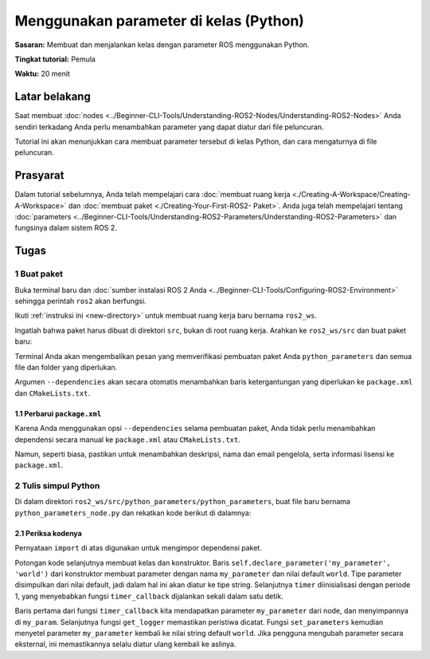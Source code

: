 .. redirect-dari::

     Tutorial/Menggunakan-Parameter-Dalam-Kelas-Python

.. _PythonParamNode:

Menggunakan parameter di kelas (Python)
====================================

**Sasaran:** Membuat dan menjalankan kelas dengan parameter ROS menggunakan Python.

**Tingkat tutorial:** Pemula

**Waktu:** 20 menit

.. isi :: Isi
    :kedalaman: 2
    :lokal:

Latar belakang
----------

Saat membuat :doc:`nodes <../Beginner-CLI-Tools/Understanding-ROS2-Nodes/Understanding-ROS2-Nodes>` Anda sendiri terkadang Anda perlu menambahkan parameter yang dapat diatur dari file peluncuran.

Tutorial ini akan menunjukkan cara membuat parameter tersebut di kelas Python, dan cara mengaturnya di file peluncuran.

Prasyarat
-------------

Dalam tutorial sebelumnya, Anda telah mempelajari cara :doc:`membuat ruang kerja <./Creating-A-Workspace/Creating-A-Workspace>` dan :doc:`membuat paket <./Creating-Your-First-ROS2- Paket>`.
Anda juga telah mempelajari tentang :doc:`parameters <../Beginner-CLI-Tools/Understanding-ROS2-Parameters/Understanding-ROS2-Parameters>` dan fungsinya dalam sistem ROS 2.

Tugas
-----

1 Buat paket
^^^^^^^^^^^^^^^^^^^^^^

Buka terminal baru dan :doc:`sumber instalasi ROS 2 Anda <../Beginner-CLI-Tools/Configuring-ROS2-Environment>` sehingga perintah ``ros2`` akan berfungsi.

Ikuti :ref:`instruksi ini <new-directory>` untuk membuat ruang kerja baru bernama ``ros2_ws``.

Ingatlah bahwa paket harus dibuat di direktori ``src``, bukan di root ruang kerja.
Arahkan ke ``ros2_ws/src`` dan buat paket baru:

.. blok kode :: konsol

   ros2 pkg buat --build-type ament_python python_parameters --dependencies rclpy

Terminal Anda akan mengembalikan pesan yang memverifikasi pembuatan paket Anda ``python_parameters`` dan semua file dan folder yang diperlukan.

Argumen ``--dependencies`` akan secara otomatis menambahkan baris ketergantungan yang diperlukan ke ``package.xml`` dan ``CMakeLists.txt``.

1.1 Perbarui ``package.xml``
~~~~~~~~~~~~~~~~~~~~~~~~~~~~

Karena Anda menggunakan opsi ``--dependencies`` selama pembuatan paket, Anda tidak perlu menambahkan dependensi secara manual ke ``package.xml`` atau ``CMakeLists.txt``.

Namun, seperti biasa, pastikan untuk menambahkan deskripsi, nama dan email pengelola, serta informasi lisensi ke ``package.xml``.

.. blok kode :: xml

   <description>Tutorial parameter python</description>
   <maintainer email="you@email.com">Nama Anda</maintainer>
   <lisensi>Lisensi Apache 2.0</lisensi>

2 Tulis simpul Python
^^^^^^^^^^^^^^^^^^^^^^^^^^^^^^

Di dalam direktori ``ros2_ws/src/python_parameters/python_parameters``, buat file baru bernama ``python_parameters_node.py`` dan rekatkan kode berikut di dalamnya:

.. blok kode :: Python

     impor rclpy
     impor rclpy.node

     kelas MinimalParam(rclpy.node.Node):
         def __init__(diri sendiri):
             super().__init__('minimal_param_node')

             self.declare_parameter('parameter_saya', 'dunia')

             self.timer = self.create_timer(1, self.timer_callback)

         def timer_callback(self):
             my_param = self.get_parameter('my_parameter').get_parameter_value().string_value

             self.get_logger().info('Halo %s!' % my_param)

             my_new_param = rclpy.parameter.Parameter(
                 'parameter_saya',
                 rclpy.Parameter.Jenis.STRING,
                 'dunia'
             )
             all_new_parameters = [param_baru_saya]
             self.set_parameters(all_new_parameters)

     def utama():
         rclpy.init()
         simpul = MinimalParam()
         rclpy.spin(simpul)

     jika __nama__ == '__main__':
         utama()



2.1 Periksa kodenya
~~~~~~~~~~~~~~~~~~~~~~
Pernyataan ``import`` di atas digunakan untuk mengimpor dependensi paket.

Potongan kode selanjutnya membuat kelas dan konstruktor.
Baris ``self.declare_parameter('my_parameter', 'world')`` dari konstruktor membuat parameter dengan nama ``my_parameter`` dan nilai default ``world``.
Tipe parameter disimpulkan dari nilai default, jadi dalam hal ini akan diatur ke tipe string.
Selanjutnya ``timer`` diinisialisasi dengan periode 1, yang menyebabkan fungsi ``timer_callback`` dijalankan sekali dalam satu detik.

.. blok kode :: Python

     kelas MinimalParam(rclpy.node.Node):
         def __init__(diri sendiri):
             super().__init__('minimal_param_node')

             self.declare_parameter('parameter_saya', 'dunia')

             self.timer = self.create_timer(1, self.timer_callback)

Baris pertama dari fungsi ``timer_callback`` kita mendapatkan parameter ``my_parameter`` dari node, dan menyimpannya di ``my_param``.
Selanjutnya fungsi ``get_logger`` memastikan peristiwa dicatat.
Fungsi ``set_parameters`` kemudian menyetel parameter ``my_parameter`` kembali ke nilai string default ``world``.
Jika pengguna mengubah parameter secara eksternal, ini memastikannya selalu diatur ulang kembali ke aslinya.

.. blok kode :: Python

       def timer_callback(self):
           my_param = self.get_parameter('my_parameter').get_parameter_value().string_value

           self.get_logger().info('Halo %s!' %